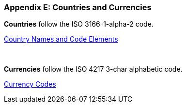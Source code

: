 
[#appendixE]
=== Appendix E: Countries and Currencies


*Countries* follow the ISO 3166-1-alpha-2 code.

https://www.iso.org/iso/country_codes/iso_3166_code_lists/country_names_and_code_elements.htm[Country Names and Code Elements]

 

*Currencies* follow the ISO 4217 3-char alphabetic code.

https://www.iso.org/iso/currency_codes[Currency Codes]

